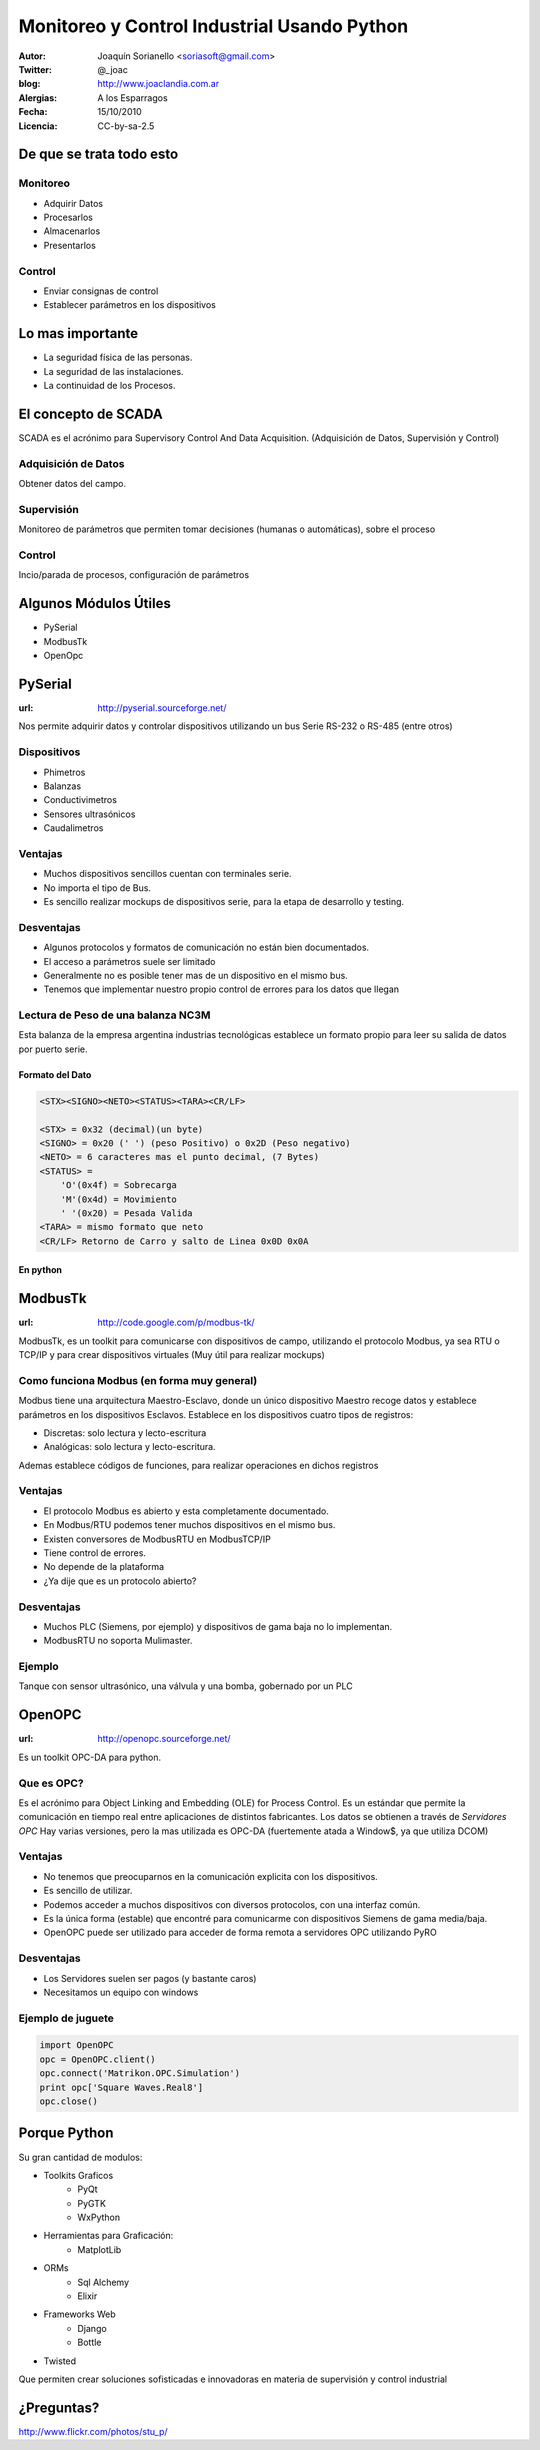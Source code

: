 .. -*- mode: rst -*-

.. |cc| image:: src/cc.large.png
    :width: 60px

.. |by| image:: src/by.large.png
    :width: 60px

.. |sa| image:: src/sa.large.png
    :width: 60px

.. |nc| image:: src/nc.large.png
    :width: 60px

=============================================
Monitoreo y Control Industrial Usando Python
=============================================

.. image:: src/tiempos+modernos.jpg
   :width: 50%

:Autor: Joaquín Sorianello <soriasoft@gmail.com>
:Twitter: @_joac
:blog: http://www.joaclandia.com.ar
:Alergias: A los Esparragos
:Fecha: 15/10/2010
:Licencia: |cc| |by| |sa| CC-by-sa-2.5


De que se trata todo esto
==========================
Monitoreo
---------
* Adquirir Datos
* Procesarlos
* Almacenarlos
* Presentarlos

Control
-------
* Enviar consignas de control 
* Establecer parámetros en los dispositivos

.. image:: src/bus.jpg
   :width: 50%
   :align: center

Lo mas importante
=================

* La seguridad física de las personas.
* La seguridad de las instalaciones.
* La continuidad de los Procesos.

.. image:: src/cuidado.gif
   :width: 50%
   :align: center

El concepto de SCADA
====================

SCADA es el acrónimo para Supervisory Control And Data Acquisition.
(Adquisición de Datos, Supervisión y Control)

Adquisición de Datos
--------------------
Obtener datos del campo.

Supervisión
-----------
Monitoreo de parámetros que permiten tomar decisiones (humanas o automáticas), sobre el proceso

Control
-------
Incio/parada de procesos, configuración de parámetros

Algunos Módulos Útiles
=======================================

* PySerial
* ModbusTk
* OpenOpc

.. image:: src/twido.jpg
   :width: 50%
   :align: center

PySerial
=====================================================
:url: http://pyserial.sourceforge.net/

Nos permite adquirir datos y controlar dispositivos utilizando un bus Serie RS-232 o RS-485 (entre otros)

.. image:: src/rs-232.jpeg
   :width: 30%
   :align: center

Dispositivos
------------
* Phimetros
* Balanzas
* Conductivimetros
* Sensores ultrasónicos
* Caudalimetros

.. raw:: pdf
   
   PageBreak


Ventajas
---------
* Muchos dispositivos sencillos cuentan con terminales serie.
* No importa el tipo de Bus.
* Es sencillo realizar mockups de dispositivos serie, para la etapa de desarrollo y testing.

Desventajas
-----------
* Algunos protocolos y formatos de comunicación no están bien documentados.
* El acceso a parámetros suele ser limitado
* Generalmente no es posible tener mas de un dispositivo en el mismo bus.
* Tenemos que implementar nuestro propio control de errores para los datos que llegan


.. raw:: pdf

   PageBreak

Lectura de Peso de una balanza NC3M
-----------------------------------
Esta balanza de la empresa argentina industrias tecnológicas establece un formato propio para leer su salida de datos por puerto serie.

Formato del Dato
****************
.. code-block:: text
    
    <STX><SIGNO><NETO><STATUS><TARA><CR/LF>
    
    <STX> = 0x32 (decimal)(un byte)
    <SIGNO> = 0x20 (' ') (peso Positivo) o 0x2D (Peso negativo)
    <NETO> = 6 caracteres mas el punto decimal, (7 Bytes)
    <STATUS> =  
        'O'(0x4f) = Sobrecarga
        'M'(0x4d) = Movimiento
        ' '(0x20) = Pesada Valida
    <TARA> = mismo formato que neto
    <CR/LF> Retorno de Carro y salto de Linea 0x0D 0x0A

En python
*********
.. code-block:: python
    :include: code/NC3M_client.py

ModbusTk |modbus|
==================
:url: http://code.google.com/p/modbus-tk/

ModbusTk, es un toolkit para comunicarse con dispositivos de campo, utilizando el protocolo Modbus, ya sea RTU o TCP/IP y para crear dispositivos virtuales (Muy útil para realizar mockups)

.. |modbus| image:: src/modbus.jpg
   :width: 100%


Como funciona Modbus (en forma muy general)
----------------------------------------------

Modbus tiene una arquitectura Maestro-Esclavo, donde un único dispositivo Maestro recoge datos y establece parámetros en los dispositivos Esclavos.
Establece en los dispositivos cuatro tipos de registros:

* Discretas: solo lectura y lecto-escritura
* Analógicas: solo lectura y lecto-escritura.

Ademas establece códigos de funciones, para realizar operaciones en dichos registros

.. raw:: pdf
   
   PageBreak

Ventajas
--------
* El protocolo Modbus es abierto y esta completamente documentado.
* En Modbus/RTU podemos tener muchos dispositivos en el mismo bus.
* Existen conversores de ModbusRTU en ModbusTCP/IP
* Tiene control de errores.
* No depende de la plataforma
* ¿Ya dije que es un protocolo abierto?

Desventajas
-----------
* Muchos PLC (Siemens, por ejemplo) y dispositivos de gama baja no lo implementan.
* ModbusRTU no soporta Mulimaster.

.. raw:: pdf

   PageBreak

Ejemplo
-------
Tanque con sensor ultrasónico, una válvula y una bomba, gobernado por un PLC

.. image:: src/ejemplo2.png
    :width: 80%  
 
.. code-block:: python
   :include: code/ModbusMaster.py

OpenOPC |opc|
===============

.. |opc| image:: src/opc_logo.gif
   :width: 50%

:url: http://openopc.sourceforge.net/

Es un toolkit OPC-DA para python.

Que es OPC?
-----------
Es el acrónimo para Object Linking and Embedding (OLE) for Process Control.
Es un estándar que permite la comunicación en tiempo real entre aplicaciones de distintos fabricantes.
Los datos se obtienen a través de *Servidores OPC*
Hay varias versiones, pero la mas utilizada es OPC-DA (fuertemente atada a Window$, ya que utiliza DCOM)

Ventajas
--------
* No tenemos que preocuparnos en la comunicación explicita con los dispositivos.
* Es sencillo de utilizar.
* Podemos acceder a muchos dispositivos con diversos protocolos, con una interfaz común.
* Es la única forma (estable) que encontré para comunicarme con dispositivos Siemens de gama media/baja.
* OpenOPC puede ser utilizado para acceder de forma remota a servidores OPC utilizando PyRO

Desventajas
-----------
* Los Servidores suelen ser pagos (y bastante caros)
* Necesitamos un equipo con windows

Ejemplo de juguete
-------------------

.. code-block:: python

   import OpenOPC
   opc = OpenOPC.client()
   opc.connect('Matrikon.OPC.Simulation')
   print opc['Square Waves.Real8']
   opc.close()

Porque Python
=============
Su gran cantidad de modulos:

* Toolkits Graficos
    - PyQt
    - PyGTK
    - WxPython
* Herramientas para Graficación:
    - MatplotLib
* ORMs
    - Sql Alchemy
    - Elixir
* Frameworks Web
    - Django
    - Bottle

* Twisted

Que permiten crear soluciones sofisticadas e innovadoras en materia de supervisión y control industrial

¿Preguntas?
===========

.. image:: src/question.jpg
   :width: 80%

|cc| |by| |nc| http://www.flickr.com/photos/stu_p/



 

